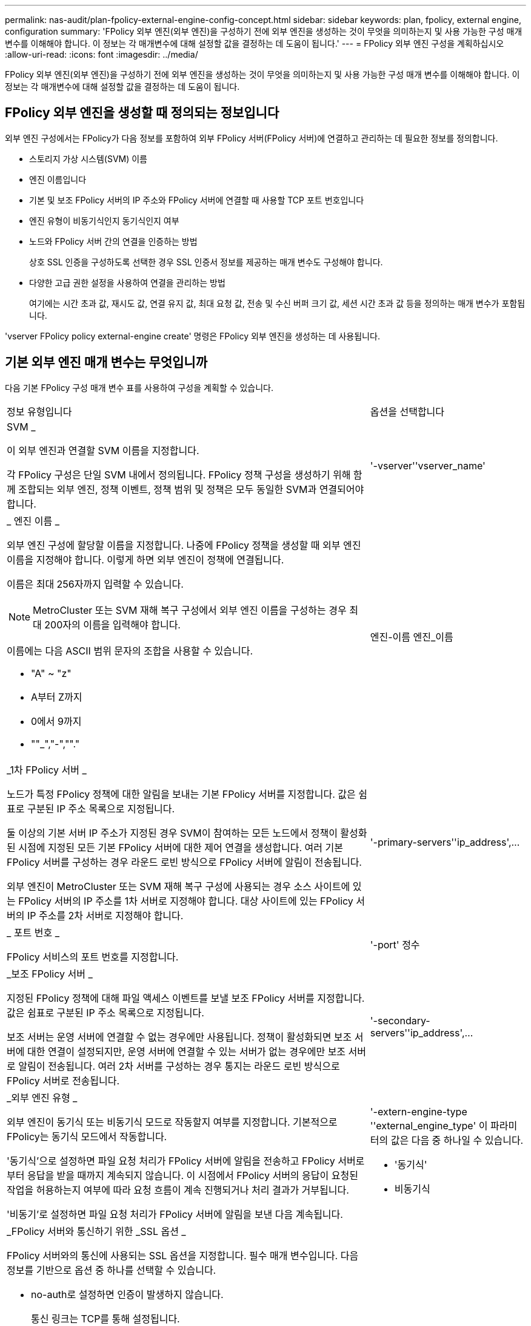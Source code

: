 ---
permalink: nas-audit/plan-fpolicy-external-engine-config-concept.html 
sidebar: sidebar 
keywords: plan, fpolicy, external engine, configuration 
summary: 'FPolicy 외부 엔진(외부 엔진)을 구성하기 전에 외부 엔진을 생성하는 것이 무엇을 의미하는지 및 사용 가능한 구성 매개 변수를 이해해야 합니다. 이 정보는 각 매개변수에 대해 설정할 값을 결정하는 데 도움이 됩니다.' 
---
= FPolicy 외부 엔진 구성을 계획하십시오
:allow-uri-read: 
:icons: font
:imagesdir: ../media/


[role="lead"]
FPolicy 외부 엔진(외부 엔진)을 구성하기 전에 외부 엔진을 생성하는 것이 무엇을 의미하는지 및 사용 가능한 구성 매개 변수를 이해해야 합니다. 이 정보는 각 매개변수에 대해 설정할 값을 결정하는 데 도움이 됩니다.



== FPolicy 외부 엔진을 생성할 때 정의되는 정보입니다

외부 엔진 구성에서는 FPolicy가 다음 정보를 포함하여 외부 FPolicy 서버(FPolicy 서버)에 연결하고 관리하는 데 필요한 정보를 정의합니다.

* 스토리지 가상 시스템(SVM) 이름
* 엔진 이름입니다
* 기본 및 보조 FPolicy 서버의 IP 주소와 FPolicy 서버에 연결할 때 사용할 TCP 포트 번호입니다
* 엔진 유형이 비동기식인지 동기식인지 여부
* 노드와 FPolicy 서버 간의 연결을 인증하는 방법
+
상호 SSL 인증을 구성하도록 선택한 경우 SSL 인증서 정보를 제공하는 매개 변수도 구성해야 합니다.

* 다양한 고급 권한 설정을 사용하여 연결을 관리하는 방법
+
여기에는 시간 초과 값, 재시도 값, 연결 유지 값, 최대 요청 값, 전송 및 수신 버퍼 크기 값, 세션 시간 초과 값 등을 정의하는 매개 변수가 포함됩니다.



'vserver FPolicy policy external-engine create' 명령은 FPolicy 외부 엔진을 생성하는 데 사용됩니다.



== 기본 외부 엔진 매개 변수는 무엇입니까

다음 기본 FPolicy 구성 매개 변수 표를 사용하여 구성을 계획할 수 있습니다.

[cols="70,30"]
|===


| 정보 유형입니다 | 옵션을 선택합니다 


 a| 
SVM _

이 외부 엔진과 연결할 SVM 이름을 지정합니다.

각 FPolicy 구성은 단일 SVM 내에서 정의됩니다. FPolicy 정책 구성을 생성하기 위해 함께 조합되는 외부 엔진, 정책 이벤트, 정책 범위 및 정책은 모두 동일한 SVM과 연결되어야 합니다.
 a| 
'-vserver''vserver_name'



 a| 
_ 엔진 이름 _

외부 엔진 구성에 할당할 이름을 지정합니다. 나중에 FPolicy 정책을 생성할 때 외부 엔진 이름을 지정해야 합니다. 이렇게 하면 외부 엔진이 정책에 연결됩니다.

이름은 최대 256자까지 입력할 수 있습니다.

[NOTE]
====
MetroCluster 또는 SVM 재해 복구 구성에서 외부 엔진 이름을 구성하는 경우 최대 200자의 이름을 입력해야 합니다.

====
이름에는 다음 ASCII 범위 문자의 조합을 사용할 수 있습니다.

* "A" ~ "z"
* A부터 Z까지
* 0에서 9까지
* ""_","-",""."

 a| 
엔진-이름 엔진_이름



 a| 
_1차 FPolicy 서버 _

노드가 특정 FPolicy 정책에 대한 알림을 보내는 기본 FPolicy 서버를 지정합니다. 값은 쉼표로 구분된 IP 주소 목록으로 지정됩니다.

둘 이상의 기본 서버 IP 주소가 지정된 경우 SVM이 참여하는 모든 노드에서 정책이 활성화된 시점에 지정된 모든 기본 FPolicy 서버에 대한 제어 연결을 생성합니다. 여러 기본 FPolicy 서버를 구성하는 경우 라운드 로빈 방식으로 FPolicy 서버에 알림이 전송됩니다.

외부 엔진이 MetroCluster 또는 SVM 재해 복구 구성에 사용되는 경우 소스 사이트에 있는 FPolicy 서버의 IP 주소를 1차 서버로 지정해야 합니다. 대상 사이트에 있는 FPolicy 서버의 IP 주소를 2차 서버로 지정해야 합니다.
 a| 
'-primary-servers''ip_address',...



 a| 
_ 포트 번호 _

FPolicy 서비스의 포트 번호를 지정합니다.
 a| 
'-port' 정수



 a| 
_보조 FPolicy 서버 _

지정된 FPolicy 정책에 대해 파일 액세스 이벤트를 보낼 보조 FPolicy 서버를 지정합니다. 값은 쉼표로 구분된 IP 주소 목록으로 지정됩니다.

보조 서버는 운영 서버에 연결할 수 없는 경우에만 사용됩니다. 정책이 활성화되면 보조 서버에 대한 연결이 설정되지만, 운영 서버에 연결할 수 있는 서버가 없는 경우에만 보조 서버로 알림이 전송됩니다. 여러 2차 서버를 구성하는 경우 통지는 라운드 로빈 방식으로 FPolicy 서버로 전송됩니다.
 a| 
'-secondary-servers''ip_address',...



 a| 
_외부 엔진 유형 _

외부 엔진이 동기식 또는 비동기식 모드로 작동할지 여부를 지정합니다. 기본적으로 FPolicy는 동기식 모드에서 작동합니다.

'동기식'으로 설정하면 파일 요청 처리가 FPolicy 서버에 알림을 전송하고 FPolicy 서버로부터 응답을 받을 때까지 계속되지 않습니다. 이 시점에서 FPolicy 서버의 응답이 요청된 작업을 허용하는지 여부에 따라 요청 흐름이 계속 진행되거나 처리 결과가 거부됩니다.

'비동기'로 설정하면 파일 요청 처리가 FPolicy 서버에 알림을 보낸 다음 계속됩니다.
 a| 
'-extern-engine-type ''external_engine_type' 이 파라미터의 값은 다음 중 하나일 수 있습니다.

* '동기식'
* 비동기식




 a| 
_FPolicy 서버와 통신하기 위한 _SSL 옵션 _

FPolicy 서버와의 통신에 사용되는 SSL 옵션을 지정합니다. 필수 매개 변수입니다. 다음 정보를 기반으로 옵션 중 하나를 선택할 수 있습니다.

* no-auth로 설정하면 인증이 발생하지 않습니다.
+
통신 링크는 TCP를 통해 설정됩니다.

* 'server-auth'로 설정하면 SVM은 SSL 서버 인증을 사용하여 FPolicy 서버를 인증합니다.
* '이중 인증'으로 설정하면 SVM과 FPolicy 서버 간에 상호 인증이 수행됩니다. SVM은 FPolicy 서버를 인증하고 FPolicy 서버는 SVM을 인증합니다.
+
상호 SSL 인증을 구성하려면 '-certificate-common-name', '-certificate-serial', '-certificate-ca' 매개 변수도 구성해야 합니다.


 a| 
'-ssl-option'{'no-auth'|'server-auth'|'mutual-auth'}



 a| 
_인증서 FQDN 또는 사용자 정의 일반 이름 _

SVM과 FPolicy 서버 간의 SSL 인증이 구성된 경우 사용되는 인증서 이름을 지정합니다. 인증서 이름을 FQDN 또는 사용자 지정 일반 이름으로 지정할 수 있습니다.

'-ssl-option' 파라미터에 대해 'mutual-auth'를 지정하면 '-certificate-common-name' 파라미터에 대한 값을 지정해야 합니다.
 a| 
'-certificate-common-name' text'입니다



 a| 
_인증서 일련 번호 _

SVM과 FPolicy 서버 간의 SSL 인증이 구성된 경우 인증에 사용되는 인증서의 일련 번호를 지정합니다.

'-ssl-option' 파라미터에 대해 'mutual-auth'를 지정하면 '-certificate-serial' 파라미터에 대한 값을 지정해야 합니다.
 a| 
'-certificate-serial' text'입니다



 a| 
_인증 기관 _

SVM과 FPolicy 서버 간의 SSL 인증이 구성된 경우 인증에 사용되는 인증서의 CA 이름을 지정합니다.

'-ssl-option' 파라미터에 대해 'mutual-auth'를 지정하면 '-certate-ca' 파라미터에 대한 값을 지정해야 합니다.
 a| 
'-certificate-ca' 텍스트

|===


== 고급 외부 엔진 옵션은 무엇입니까

고급 매개 변수를 사용하여 구성을 사용자 지정할지 여부를 계획할 때 다음 고급 FPolicy 구성 매개 변수 테이블을 사용할 수 있습니다. 다음 매개 변수를 사용하여 클러스터 노드와 FPolicy 서버 간의 통신 동작을 수정합니다.

[cols="70,30"]
|===


| 정보 유형입니다 | 옵션을 선택합니다 


 a| 
요청 취소에 대한 시간 초과 _

FPolicy 서버에서 응답을 대기하는 시간 간격(시, 분, 초)을 지정합니다.

시간 초과 간격이 경과하면 노드가 FPolicy 서버로 취소 요청을 보냅니다. 그런 다음 노드가 대체 FPolicy 서버로 알림을 보냅니다. 이 시간 초과는 응답하지 않는 FPolicy 서버를 처리하는 데 도움이 되며 SMB/NFS 클라이언트 응답을 개선할 수 있습니다. 또한, 알림 요청이 다운/불량 FPolicy 서버에서 대체 FPolicy 서버로 이동되었기 때문에 시간 초과 후 요청을 취소하면 시스템 리소스를 해제하는 데 도움이 됩니다.

이 값의 범위는 0에서 100까지입니다. 값이 '0'으로 설정되어 있으면 이 옵션이 비활성화되고 요청 취소 메시지가 FPolicy 서버로 전송되지 않습니다. 기본값은 20입니다.
 a| 
'-reqs-cancel-timeout''integer'[h|m|s]



 a| 
_요청 중단을 위한 시간 초과 _

요청 중단 시 시간 제한(시), 분(분) 또는 초(초)을 지정합니다.

이 값의 범위는 0에서 200까지입니다.
 a| 
``reqs-abort-timeout''''integer'[h|m|s]



 a| 
_ 상태 요청 전송 간격 _

상태 요청을 FPolicy 서버로 전송한 후 시간('h'), 분(') 또는 초('') 단위로 간격을 지정합니다.

이 값의 범위는 0에서 50까지입니다. 이 값이 '0'으로 설정되어 있으면 옵션이 비활성화되고 상태 요청 메시지가 FPolicy 서버로 전송되지 않습니다. 기본값은 10입니다.
 a| 
'-status-req-interval''integer'[h|m|s]



 a| 
_FPolicy 서버의 최대 대기 요청 수 _

FPolicy 서버에서 대기할 수 있는 최대 대기 요청 수를 지정합니다.

이 값의 범위는 1부터 10000까지입니다. 기본값은 50입니다.
 a| 
'-max-server-reqs' 정수



 a| 
_응답하지 않는 FPolicy 서버 연결을 끊는 데 시간이 초과되었습니다

FPolicy 서버와의 연결이 종료된 후 시간 간격(시, 분, 초)을 지정합니다.

FPolicy 서버의 대기열에 허용되는 최대 요청이 포함되어 있고 제한 시간 내에 응답이 수신되지 않는 경우에만 제한 시간 이후에 연결이 종료됩니다. 허용되는 최대 요청 수는 '50'(기본값) 또는 'max-server-reqs-' 매개 변수에 지정된 숫자입니다.

이 값의 범위는 1에서 100까지입니다. 기본값은 60입니다.
 a| 
'-server-progress-timeout''integer'[h|m|s]



 a| 
_FPolicy server_에 연결 유지 메시지를 보내는 간격

FPolicy 서버에 연결 유지 메시지가 전송되는 시간 간격(시), 분(분) 또는 초(초)을 지정합니다.

연결 유지 메시지는 반개방 연결을 감지합니다.

이 값의 범위는 10에서 600까지입니다. 이 값이 '0'으로 설정되어 있으면 이 옵션이 비활성화되고 Keep-alive 메시지가 FPolicy 서버로 전송되지 않습니다. 기본값은 120입니다.
 a| 
'-keep-alive-interval -''integer'[h|m|s]



 a| 
_최대 재연결 시도 횟수 _

연결이 끊어진 후 SVM이 FPolicy 서버에 다시 연결하려고 시도하는 최대 횟수를 지정합니다.

이 값의 범위는 0에서 20까지입니다. 기본값은 5입니다.
 a| 
'-max-connection-retries' 정수



 a| 
수신 버퍼 크기 _

FPolicy 서버에 대해 연결된 소켓의 수신 버퍼 크기를 지정합니다.

기본값은 256KB(킬로바이트)로 설정됩니다. 이 값을 0으로 설정하면 수신 버퍼의 크기가 시스템에서 정의한 값으로 설정됩니다.

예를 들어, 소켓의 기본 수신 버퍼 크기가 65536바이트인 경우 조정 가능한 값을 0으로 설정하면 소켓 버퍼 크기는 65536바이트로 설정됩니다. 기본값이 아닌 값을 사용하여 수신 버퍼의 크기(바이트)를 설정할 수 있습니다.
 a| 
'-recv-buffer-size' 정수



 a| 
_ 버퍼 크기 전송 _

FPolicy 서버에 대해 연결된 소켓의 전송 버퍼 크기를 지정합니다.

기본값은 256KB(킬로바이트)로 설정됩니다. 이 값을 0으로 설정하면 전송 버퍼의 크기가 시스템에서 정의한 값으로 설정됩니다.

예를 들어, 조정 가능한 값을 0으로 설정하여 소켓의 기본 전송 버퍼 크기가 65536바이트로 설정된 경우 소켓 버퍼 크기는 65536바이트로 설정됩니다. 기본값이 아닌 값을 사용하여 전송 버퍼의 크기(바이트)를 설정할 수 있습니다.
 a| 
send-buffer-size 정수



 a| 
_재연결 중 세션 ID를 제거하는 데 시간이 초과되었습니다

재연결 시도 중에 새 세션 ID가 FPolicy 서버로 전송되는 시간(시), 분(분) 또는 초(초) 단위로 지정합니다.

스토리지 컨트롤러와 FPolicy 서버 간의 연결이 종료되고 '-session-timeout' 간격 내에 다시 연결되면 이전 세션 ID가 FPolicy 서버로 전송되어 이전 알림에 대한 응답을 보낼 수 있습니다.

기본값은 10초로 설정됩니다.
 a| 
'- session-timeout'['integer' h]['integer' m.]['integer''seger']

|===